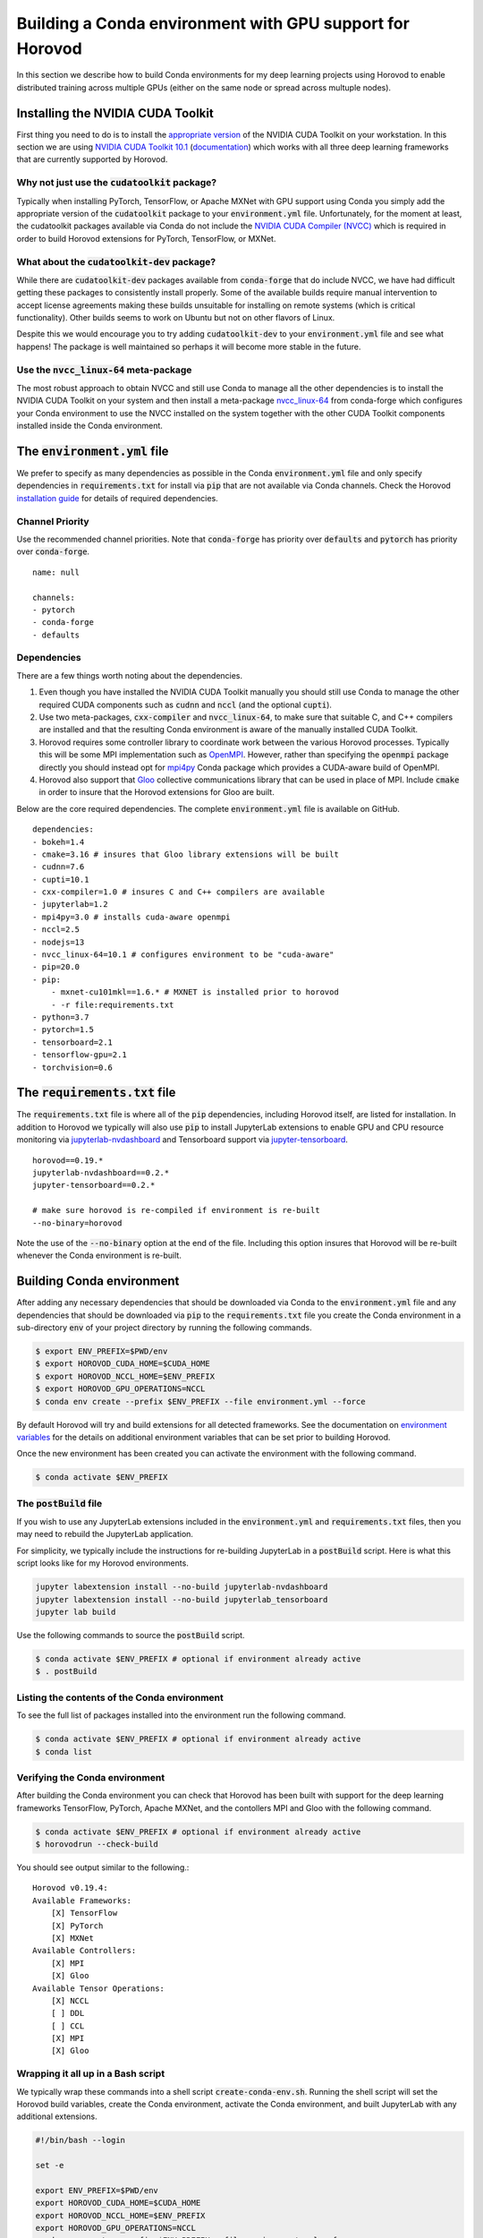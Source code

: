 .. inclusion-marker-start-do-not-remove

Building a Conda environment with GPU support for Horovod
=========================================================

In this section we describe how to build Conda environments for my deep learning projects using 
Horovod to enable distributed training across multiple GPUs (either on the same node or 
spread across multuple nodes).

Installing the NVIDIA CUDA Toolkit
----------------------------------

First thing you need to do is to install the `appropriate version`_ of the NVIDIA CUDA Toolkit on 
your workstation. In this section we are using `NVIDIA CUDA Toolkit 10.1`_ (`documentation`_) 
which works with all three deep learning frameworks that are currently supported by Horovod.

Why not just use the :code:`cudatoolkit` package?
^^^^^^^^^^^^^^^^^^^^^^^^^^^^^^^^^^^^^^^^^^^^^^^^^

Typically when installing PyTorch, TensorFlow, or Apache MXNet with GPU support using Conda you 
simply add the appropriate version of the :code:`cudatoolkit` package to your 
:code:`environment.yml` file. Unfortunately, for the moment at least, the cudatoolkit packages 
available via Conda do not include the `NVIDIA CUDA Compiler (NVCC)`_ which is required in order 
to build Horovod extensions for PyTorch, TensorFlow, or MXNet.

What about the :code:`cudatoolkit-dev` package?
^^^^^^^^^^^^^^^^^^^^^^^^^^^^^^^^^^^^^^^^^^^^^^^

While there are :code:`cudatoolkit-dev` packages available from :code:`conda-forge` that do 
include NVCC, we have had difficult getting these packages to consistently install properly. Some 
of the available builds require manual intervention to accept license agreements making these 
builds unsuitable for installing on remote systems (which is critical functionality). Other builds 
seems to work on Ubuntu but not on other flavors of Linux.

Despite this we would encourage you to try adding :code:`cudatoolkit-dev` to your 
:code:`environment.yml` file and see what happens! The package is well maintained so perhaps it 
will become more stable in the future.

Use the :code:`nvcc_linux-64` meta-package
^^^^^^^^^^^^^^^^^^^^^^^^^^^^^^^^^^^^^^^^^^

The most robust approach to obtain NVCC and still use Conda to manage all the other dependencies 
is to install the NVIDIA CUDA Toolkit on your system and then install a meta-package 
`nvcc_linux-64`_ from conda-forge which configures your Conda environment to use the NVCC 
installed on the system together with the other CUDA Toolkit components installed inside the Conda 
environment.

The :code:`environment.yml` file
--------------------------------

We prefer to specify as many dependencies as possible in the Conda :code:`environment.yml` file 
and only specify dependencies in :code:`requirements.txt` for install via :code:`pip` that are not 
available via Conda channels. Check the Horovod `installation guide`_ for details of required 
dependencies.

Channel Priority
^^^^^^^^^^^^^^^^

Use the recommended channel priorities. Note that :code:`conda-forge` has priority over 
:code:`defaults` and :code:`pytorch` has priority over :code:`conda-forge`. ::

    name: null

    channels:
    - pytorch
    - conda-forge
    - defaults

Dependencies
^^^^^^^^^^^^

There are a few things worth noting about the dependencies.

1. Even though you have installed the NVIDIA CUDA Toolkit manually you should still use Conda to 
   manage the other required CUDA components such as :code:`cudnn` and :code:`nccl` (and the 
   optional :code:`cupti`).
2. Use two meta-packages, :code:`cxx-compiler` and :code:`nvcc_linux-64`, to make sure that 
   suitable C, and C++ compilers are installed and that the resulting Conda environment is aware 
   of the manually installed CUDA Toolkit.
3. Horovod requires some controller library to coordinate work between the various Horovod 
   processes. Typically this will be some MPI implementation such as `OpenMPI`_. However, rather 
   than specifying the :code:`openmpi` package directly you should instead opt for `mpi4py`_ Conda 
   package which provides a CUDA-aware build of OpenMPI.
4. Horovod also support that `Gloo`_ collective communications library that can be used in place of 
   MPI. Include :code:`cmake` in order to insure that the Horovod extensions for Gloo are built.

Below are the core required dependencies. The complete :code:`environment.yml` file is available 
on GitHub. ::

    dependencies:
    - bokeh=1.4
    - cmake=3.16 # insures that Gloo library extensions will be built
    - cudnn=7.6
    - cupti=10.1
    - cxx-compiler=1.0 # insures C and C++ compilers are available
    - jupyterlab=1.2
    - mpi4py=3.0 # installs cuda-aware openmpi
    - nccl=2.5
    - nodejs=13
    - nvcc_linux-64=10.1 # configures environment to be "cuda-aware"
    - pip=20.0
    - pip:
        - mxnet-cu101mkl==1.6.* # MXNET is installed prior to horovod
        - -r file:requirements.txt
    - python=3.7
    - pytorch=1.5
    - tensorboard=2.1
    - tensorflow-gpu=2.1
    - torchvision=0.6

The :code:`requirements.txt` file
---------------------------------

The :code:`requirements.txt` file is where all of the :code:`pip` dependencies, including Horovod 
itself, are listed for installation. In addition to Horovod we typically will also use :code:`pip` 
to install JupyterLab extensions to enable GPU and CPU resource monitoring via 
`jupyterlab-nvdashboard`_ and Tensorboard support via `jupyter-tensorboard`_. ::

    horovod==0.19.*
    jupyterlab-nvdashboard==0.2.*
    jupyter-tensorboard==0.2.*

    # make sure horovod is re-compiled if environment is re-built
    --no-binary=horovod

Note the use of the :code:`--no-binary` option at the end of the file. Including this option 
insures that Horovod will be re-built whenever the Conda environment is re-built.

Building Conda environment
--------------------------

After adding any necessary dependencies that should be downloaded via Conda to the 
:code:`environment.yml` file and any dependencies that should be downloaded via :code:`pip` to the 
:code:`requirements.txt` file you create the Conda environment in a sub-directory :code:`env` of 
your project directory by running the following commands.

.. code-block:: bash

    $ export ENV_PREFIX=$PWD/env
    $ export HOROVOD_CUDA_HOME=$CUDA_HOME
    $ export HOROVOD_NCCL_HOME=$ENV_PREFIX
    $ export HOROVOD_GPU_OPERATIONS=NCCL
    $ conda env create --prefix $ENV_PREFIX --file environment.yml --force

By default Horovod will try and build extensions for all detected frameworks. See the 
documentation on `environment variables`_ for the details on additional environment variables that 
can be set prior to building Horovod.

Once the new environment has been created you can activate the environment with the following 
command.

.. code-block:: bash

    $ conda activate $ENV_PREFIX

The :code:`postBuild` file
^^^^^^^^^^^^^^^^^^^^^^^^^^

If you wish to use any JupyterLab extensions included in the :code:`environment.yml` and 
:code:`requirements.txt` files, then you may need to rebuild the JupyterLab application.

For simplicity, we typically include the instructions for re-building JupyterLab in a 
:code:`postBuild` script. Here is what this script looks like for my Horovod environments.

.. code-block:: bash

    jupyter labextension install --no-build jupyterlab-nvdashboard 
    jupyter labextension install --no-build jupyterlab_tensorboard
    jupyter lab build

Use the following commands to source the :code:`postBuild` script.

.. code-block:: bash

    $ conda activate $ENV_PREFIX # optional if environment already active
    $ . postBuild

Listing the contents of the Conda environment
^^^^^^^^^^^^^^^^^^^^^^^^^^^^^^^^^^^^^^^^^^^^^
To see the full list of packages installed into the environment run the following command.

.. code-block:: bash

    $ conda activate $ENV_PREFIX # optional if environment already active
    $ conda list

Verifying the Conda environment
^^^^^^^^^^^^^^^^^^^^^^^^^^^^^^^

After building the Conda environment you can check that Horovod has been built with support for 
the deep learning frameworks TensorFlow, PyTorch, Apache MXNet, and the contollers MPI and Gloo 
with the following command.

.. code-block:: bash

    $ conda activate $ENV_PREFIX # optional if environment already active
    $ horovodrun --check-build

You should see output similar to the following.::

    Horovod v0.19.4:
    Available Frameworks:
        [X] TensorFlow
        [X] PyTorch
        [X] MXNet
    Available Controllers:
        [X] MPI
        [X] Gloo
    Available Tensor Operations:
        [X] NCCL
        [ ] DDL
        [ ] CCL
        [X] MPI
        [X] Gloo

Wrapping it all up in a Bash script
^^^^^^^^^^^^^^^^^^^^^^^^^^^^^^^^^^^

We typically wrap these commands into a shell script :code:`create-conda-env.sh`. Running the shell 
script will set the Horovod build variables, create the Conda environment, activate the Conda 
environment, and built JupyterLab with any additional extensions.

.. code-block:: bash

    #!/bin/bash --login

    set -e
    
    export ENV_PREFIX=$PWD/env
    export HOROVOD_CUDA_HOME=$CUDA_HOME
    export HOROVOD_NCCL_HOME=$ENV_PREFIX
    export HOROVOD_GPU_OPERATIONS=NCCL
    conda env create --prefix $ENV_PREFIX --file environment.yml --force
    conda activate $ENV_PREFIX
    . postBuild

We recommend that you put scripts inside a :code:`bin` directory in your project root directory. 
The script should be run from the project root directory as follows.

.. code-block:: bash

    ./bin/create-conda-env.sh # assumes that $CUDA_HOME is set properly

Updating the Conda environment
------------------------------

If you add (remove) dependencies to (from) the :code:`environment.yml` file or the 
:code:`requirements.txt` file after the environment has already been created, then you can 
re-create the environment with the following command.

.. code-block:: bash

    $ conda env create --prefix $ENV_PREFIX --file environment.yml --force

However, whenever we add (remove) dependencies we prefer to re-run the Bash script which will re-build 
both the Conda environment and JupyterLab.

.. code-block:: bash

    $ ./bin/create-conda-env.sh

.. _appropriate version: https://developer.nvidia.com/cuda-toolkit-archive
.. _NVIDIA CUDA Toolkit 10.1: https://developer.nvidia.com/cuda-10.1-download-archive-update2
.. _documentation: https://docs.nvidia.com/cuda/archive/10.1/
.. _NVIDIA CUDA Compiler (NVCC): https://docs.nvidia.com/cuda/archive/10.1/cuda-compiler-driver-nvcc/index.html
.. _nvcc_linux-64: https://github.com/conda-forge/nvcc-feedstock
.. _installation guide: https://horovod.readthedocs.io/en/latest/install_include.html
.. _OpenMPI: https://www.open-mpi.org/
.. _mpi4py: https://mpi4py.readthedocs.io/en/stable/
.. _Gloo: https://github.com/facebookincubator/gloo
.. _jupyterlab-nvdashboard: https://github.com/rapidsai/jupyterlab-nvdashboard
.. _jupyter-tensorboard: https://github.com/lspvic/jupyter_tensorboard
.. _environment variables: https://horovod.readthedocs.io/en/latest/install_include.html#environment-variables

.. inclusion-marker-end-do-not-remove